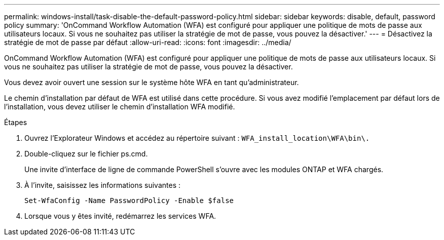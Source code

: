 ---
permalink: windows-install/task-disable-the-default-password-policy.html 
sidebar: sidebar 
keywords: disable, default, password policy 
summary: 'OnCommand Workflow Automation (WFA) est configuré pour appliquer une politique de mots de passe aux utilisateurs locaux. Si vous ne souhaitez pas utiliser la stratégie de mot de passe, vous pouvez la désactiver.' 
---
= Désactivez la stratégie de mot de passe par défaut
:allow-uri-read: 
:icons: font
:imagesdir: ../media/


[role="lead"]
OnCommand Workflow Automation (WFA) est configuré pour appliquer une politique de mots de passe aux utilisateurs locaux. Si vous ne souhaitez pas utiliser la stratégie de mot de passe, vous pouvez la désactiver.

Vous devez avoir ouvert une session sur le système hôte WFA en tant qu'administrateur.

Le chemin d'installation par défaut de WFA est utilisé dans cette procédure. Si vous avez modifié l'emplacement par défaut lors de l'installation, vous devez utiliser le chemin d'installation WFA modifié.

.Étapes
. Ouvrez l'Explorateur Windows et accédez au répertoire suivant : `WFA_install_location\WFA\bin\.`
. Double-cliquez sur le fichier ps.cmd.
+
Une invite d'interface de ligne de commande PowerShell s'ouvre avec les modules ONTAP et WFA chargés.

. À l'invite, saisissez les informations suivantes :
+
`Set-WfaConfig -Name PasswordPolicy -Enable $false`

. Lorsque vous y êtes invité, redémarrez les services WFA.

